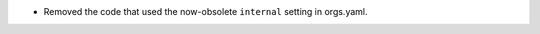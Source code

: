 .. A new scriv changelog fragment.

- Removed the code that used the now-obsolete ``internal`` setting in
  orgs.yaml.
